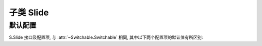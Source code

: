 ﻿.. py:currentmodule:: Switchable

子类 Slide
===================================================================


默认配置
-------------------------------------------------------------

S.Slide 接口及配置项, 与 :attr:`~Switchable.Switchable` 相同, 其中以下两个配置项的默认值有所区别:

.. attribute:: autoplay

    (optional): {Boolean} 是否自动切换, 默认为 true

.. attribute:: circular

    (optional): {Boolean} 是否循环切换, 默认为 true